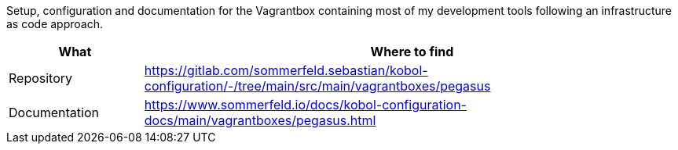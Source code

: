 Setup, configuration and documentation for the Vagrantbox containing most of my development tools following an infrastructure as code approach.

[cols="1,4", options="header"]
|===
|What |Where to find
|Repository |+++<i class="fab fa-gitlab"></i>+++ https://gitlab.com/sommerfeld.sebastian/kobol-configuration/-/tree/main/src/main/vagrantboxes/pegasus
|Documentation |+++<i class="far fa-file-alt"></i>+++ https://www.sommerfeld.io/docs/kobol-configuration-docs/main/vagrantboxes/pegasus.html
|===
